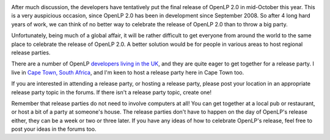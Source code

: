 .. title: OpenLP 2.0 Release Parties
.. slug: 2012/07/17/openlp-20-release-parties
.. date: 2012-07-17 13:07:19 UTC
.. tags: 
.. description: 

|Cape Town|

After much discussion, the developers have tentatively put the final
release of OpenLP 2.0 in mid-October this year. This is a very
auspicious occasion, since OpenLP 2.0 has been in development since
September 2008. So after 4 long hard years of work, we can think of no
better way to celebrate the release of OpenLP 2.0 than to throw a big
party.

Unfortunately, being much of a global affair, it will be rather
difficult to get everyone from around the world to the same place to
celebrate the release of OpenLP 2.0. A better solution would be for
people in various areas to host regional release parties.

There are a number of OpenLP `developers living in the
UK <http://openlp.org/en/forums/general-support/general-discussion/uk-20-release-party>`__,
and they are quite eager to get together for a release party. I live in
`Cape Town, South
Africa <http://openlp.org/en/forums/general-support/general-discussion/south-africa-20-release-party>`__,
and I'm keen to host a release party here in Cape Town too.

If you are interested in attending a release party, or hosting a release
party, please post your location in an appropriate release party topic
in the forums. If there isn't a release party topic, create one!

Remember that release parties do not need to involve computers at all!
You can get together at a local pub or restaurant, or host a bit of a
party at someone's house. The release parties don't have to happen on
the day of OpenLP's release either, they can be a week or two or three
later. If you have any ideas of how to celebrate OpenLP's release, feel
free to post your ideas in the forums too.

.. |Cape Town| image:: http://openlp.org/files/u2/Cape_Town.jpg
